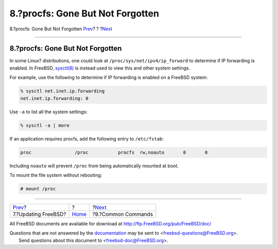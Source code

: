 =================================
8.?procfs: Gone But Not Forgotten
=================================

.. raw:: html

   <div class="navheader">

8.?procfs: Gone But Not Forgotten
`Prev <updates.html>`__?
?
?\ `Next <commands.html>`__

--------------

.. raw:: html

   </div>

.. raw:: html

   <div class="sect1">

.. raw:: html

   <div class="titlepage" xmlns="">

.. raw:: html

   <div>

.. raw:: html

   <div>

8.?procfs: Gone But Not Forgotten
---------------------------------

.. raw:: html

   </div>

.. raw:: html

   </div>

.. raw:: html

   </div>

In some Linux? distributions, one could look at
``/proc/sys/net/ipv4/ip_forward`` to determine if IP forwarding is
enabled. In FreeBSD,
`sysctl(8) <http://www.FreeBSD.org/cgi/man.cgi?query=sysctl&sektion=8>`__
is instead used to view this and other system settings.

For example, use the following to determine if IP forwarding is enabled
on a FreeBSD system:

.. code:: screen

    % sysctl net.inet.ip.forwarding
    net.inet.ip.forwarding: 0

Use ``-a`` to list all the system settings:

.. code:: screen

    % sysctl -a | more

If an application requires procfs, add the following entry to
``/etc/fstab``:

.. code:: screen

    proc                /proc           procfs  rw,noauto       0       0

Including ``noauto`` will prevent ``/proc`` from being automatically
mounted at boot.

To mount the file system without rebooting:

.. code:: screen

    # mount /proc

.. raw:: html

   </div>

.. raw:: html

   <div class="navfooter">

--------------

+----------------------------+-------------------------+-------------------------------+
| `Prev <updates.html>`__?   | ?                       | ?\ `Next <commands.html>`__   |
+----------------------------+-------------------------+-------------------------------+
| 7.?Updating FreeBSD?       | `Home <index.html>`__   | ?9.?Common Commands           |
+----------------------------+-------------------------+-------------------------------+

.. raw:: html

   </div>

All FreeBSD documents are available for download at
http://ftp.FreeBSD.org/pub/FreeBSD/doc/

| Questions that are not answered by the
  `documentation <http://www.FreeBSD.org/docs.html>`__ may be sent to
  <freebsd-questions@FreeBSD.org\ >.
|  Send questions about this document to <freebsd-doc@FreeBSD.org\ >.
